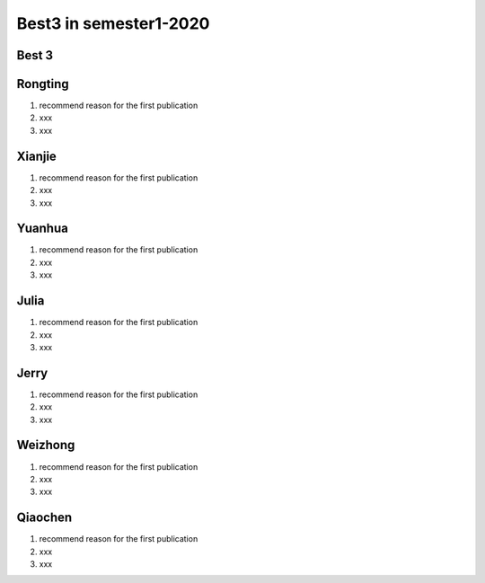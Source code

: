=============
Best3 in semester1-2020
=============

Best 3
==========
.. bibliography:: ../bibs/best3/best3-2020.bib
   :list: enumerated
   :style: unsrtalpha
   :all:

Rongting
==========
1. recommend reason for the first publication
2. xxx
3. xxx

.. bibliography:: ../bibs/best3/Rongting-2020.bib
   :list: enumerated
   :style: unsrtalpha
   :all:

Xianjie
==========
1. recommend reason for the first publication
2. xxx
3. xxx

.. bibliography:: ../bibs/best3/Xianjie-2020.bib
   :list: enumerated
   :style: unsrtalpha
   :all:
   

Yuanhua
==========
1. recommend reason for the first publication
2. xxx
3. xxx

.. bibliography:: ../bibs/best3/Yuanhua-2020.bib
   :list: enumerated
   :style: unsrtalpha
   :all:
   
Julia
==========
1. recommend reason for the first publication
2. xxx
3. xxx

.. bibliography:: ../bibs/best3/Julia-2020.bib
   :list: enumerated
   :style: unsrtalpha
   :all:
   
Jerry
==========
1. recommend reason for the first publication
2. xxx
3. xxx

.. bibliography:: ../bibs/best3/Jerry-2020.bib
   :list: enumerated
   :style: unsrtalpha
   :all:

Weizhong
==========
1. recommend reason for the first publication
2. xxx
3. xxx

.. bibliography:: ../bibs/best3/Weizhong-2020.bib
   :list: enumerated
   :style: unsrtalpha
   :all:

Qiaochen
==========
1. recommend reason for the first publication
2. xxx
3. xxx

.. bibliography:: ../bibs/best3/Qiaochen-2020.bib
   :list: enumerated
   :style: unsrtalpha
   :all:
